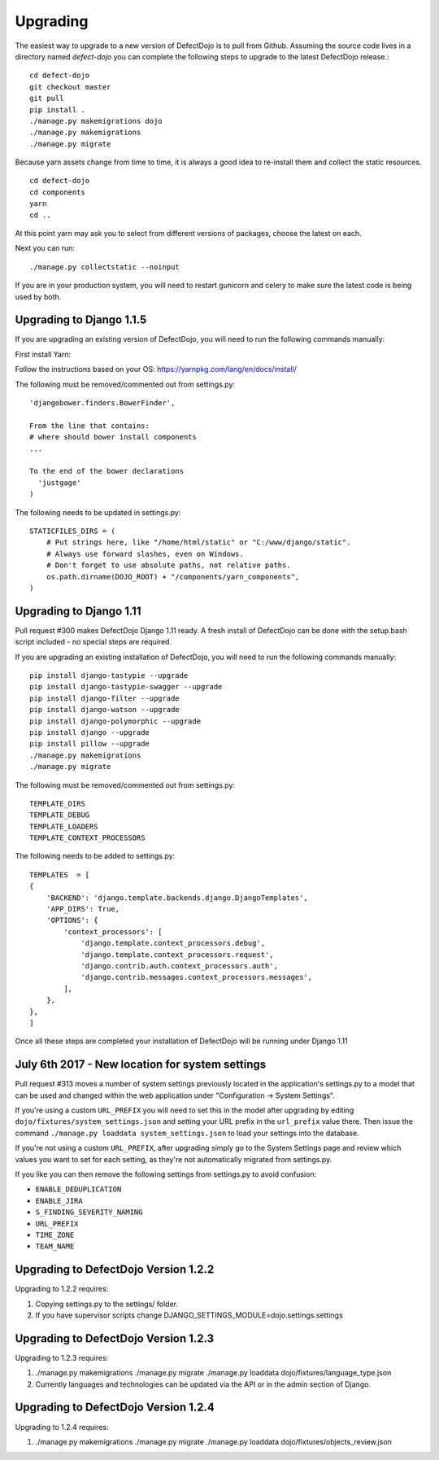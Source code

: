 Upgrading
=========

The easiest way to upgrade to a new version of DefectDojo is to pull from Github.  Assuming the source code lives in a
directory named `defect-dojo` you can complete the following steps to upgrade to the latest DefectDojo release.::

    cd defect-dojo
    git checkout master
    git pull
    pip install .
    ./manage.py makemigrations dojo
    ./manage.py makemigrations
    ./manage.py migrate

Because yarn assets change from time to time, it is always a good idea to re-install them and collect the static
resources. ::

    cd defect-dojo
    cd components
    yarn
    cd ..

At this point yarn may ask you to select from different versions of packages, choose the latest on each.

Next you can run: ::

    ./manage.py collectstatic --noinput

If you are in your production system, you will need to restart gunicorn and celery to make sure the latest code is
being used by both.

Upgrading to Django 1.1.5
------------------------
If you are upgrading an existing version of DefectDojo, you will need to run the following commands manually: ::

First install Yarn:

Follow the instructions based on your OS: https://yarnpkg.com/lang/en/docs/install/

The following must be removed/commented out from settings.py: ::

    'djangobower.finders.BowerFinder',

    From the line that contains:
    # where should bower install components
    ...

    To the end of the bower declarations
      'justgage'
    )

The following needs to be updated in settings.py: ::

    STATICFILES_DIRS = (
        # Put strings here, like "/home/html/static" or "C:/www/django/static".
        # Always use forward slashes, even on Windows.
        # Don't forget to use absolute paths, not relative paths.
        os.path.dirname(DOJO_ROOT) + "/components/yarn_components",
    )

Upgrading to Django 1.11
------------------------

Pull request #300 makes DefectDojo Django 1.11 ready.  A fresh install of DefectDojo can be done with the setup.bash
script included - no special steps are required.

If you are upgrading an existing installation of DefectDojo, you will need to run the following commands manually: ::

    pip install django-tastypie --upgrade
    pip install django-tastypie-swagger --upgrade
    pip install django-filter --upgrade
    pip install django-watson --upgrade
    pip install django-polymorphic --upgrade
    pip install django --upgrade
    pip install pillow --upgrade
    ./manage.py makemigrations
    ./manage.py migrate

The following must be removed/commented out from settings.py: ::

    TEMPLATE_DIRS
    TEMPLATE_DEBUG
    TEMPLATE_LOADERS
    TEMPLATE_CONTEXT_PROCESSORS

The following needs to be added to settings.py: ::

    TEMPLATES  = [
    {
        'BACKEND': 'django.template.backends.django.DjangoTemplates',
        'APP_DIRS': True,
        'OPTIONS': {
            'context_processors': [
                'django.template.context_processors.debug',
                'django.template.context_processors.request',
                'django.contrib.auth.context_processors.auth',
                'django.contrib.messages.context_processors.messages',
            ],
        },
    },
    ]

Once all these steps are completed your installation of DefectDojo will be running under Django 1.11


July 6th 2017 - New location for system settings
------------------------------------------------

Pull request #313 moves a number of system settings previously located in the application's settings.py
to a model that can be used and changed within the web application under "Configuration -> System Settings".

If you're using a custom ``URL_PREFIX`` you will need to set this in the model after upgrading by
editing ``dojo/fixtures/system_settings.json`` and setting your URL prefix in the ``url_prefix`` value there.
Then issue the command ``./manage.py loaddata system_settings.json`` to load your settings into the database.

If you're not using a custom ``URL_PREFIX``, after upgrading simply go to the System Settings page and review
which values you want to set for each setting, as they're not automatically migrated from settings.py.

If you like you can then remove the following settings from settings.py to avoid confusion:

* ``ENABLE_DEDUPLICATION``
* ``ENABLE_JIRA``
* ``S_FINDING_SEVERITY_NAMING``
* ``URL_PREFIX``
* ``TIME_ZONE``
* ``TEAM_NAME``

Upgrading to DefectDojo Version 1.2.2
------------------------------------

Upgrading to 1.2.2 requires:

1. Copying settings.py to the settings/ folder.

2. If you have supervisor scripts change DJANGO_SETTINGS_MODULE=dojo.settings.settings

Upgrading to DefectDojo Version 1.2.3
------------------------------------

Upgrading to 1.2.3 requires:

1.  ./manage.py makemigrations
    ./manage.py migrate
    ./manage.py loaddata dojo/fixtures/language_type.json

2. Currently languages and technologies can be updated via the API or in the admin section of Django.

Upgrading to DefectDojo Version 1.2.4
------------------------------------

Upgrading to 1.2.4 requires:

1.  ./manage.py makemigrations
    ./manage.py migrate
    ./manage.py loaddata dojo/fixtures/objects_review.json
